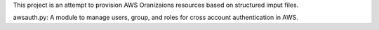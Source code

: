 This project is an attempt to provision AWS Oranizaions resources based on
structured imput files.

awsauth.py: A module to manage users, group, and roles for cross account authentication in
AWS.
